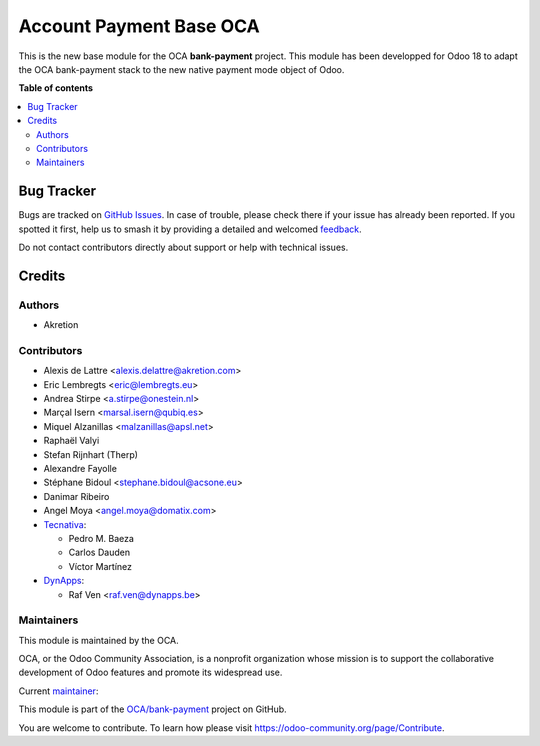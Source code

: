 ========================
Account Payment Base OCA
========================

.. 
   !!!!!!!!!!!!!!!!!!!!!!!!!!!!!!!!!!!!!!!!!!!!!!!!!!!!
   !! This file is generated by oca-gen-addon-readme !!
   !! changes will be overwritten.                   !!
   !!!!!!!!!!!!!!!!!!!!!!!!!!!!!!!!!!!!!!!!!!!!!!!!!!!!
   !! source digest: sha256:398fe25e1ed0988a7a0504f68878755aa77b7b87532718ca8dfaa344c31b88e1
   !!!!!!!!!!!!!!!!!!!!!!!!!!!!!!!!!!!!!!!!!!!!!!!!!!!!

.. |badge1| image:: https://img.shields.io/badge/maturity-Beta-yellow.png
    :target: https://odoo-community.org/page/development-status
    :alt: Beta
.. |badge2| image:: https://img.shields.io/badge/licence-AGPL--3-blue.png
    :target: http://www.gnu.org/licenses/agpl-3.0-standalone.html
    :alt: License: AGPL-3
.. |badge3| image:: https://img.shields.io/badge/github-OCA%2Fbank--payment-lightgray.png?logo=github
    :target: https://github.com/OCA/bank-payment/tree/18.0/account_payment_base_oca
    :alt: OCA/bank-payment
.. |badge4| image:: https://img.shields.io/badge/weblate-Translate%20me-F47D42.png
    :target: https://translation.odoo-community.org/projects/bank-payment-18-0/bank-payment-18-0-account_payment_base_oca
    :alt: Translate me on Weblate
.. |badge5| image:: https://img.shields.io/badge/runboat-Try%20me-875A7B.png
    :target: https://runboat.odoo-community.org/builds?repo=OCA/bank-payment&target_branch=18.0
    :alt: Try me on Runboat

|badge1| |badge2| |badge3| |badge4| |badge5|

This is the new base module for the OCA **bank-payment** project. This
module has been developped for Odoo 18 to adapt the OCA bank-payment
stack to the new native payment mode object of Odoo.

**Table of contents**

.. contents::
   :local:

Bug Tracker
===========

Bugs are tracked on `GitHub Issues <https://github.com/OCA/bank-payment/issues>`_.
In case of trouble, please check there if your issue has already been reported.
If you spotted it first, help us to smash it by providing a detailed and welcomed
`feedback <https://github.com/OCA/bank-payment/issues/new?body=module:%20account_payment_base_oca%0Aversion:%2018.0%0A%0A**Steps%20to%20reproduce**%0A-%20...%0A%0A**Current%20behavior**%0A%0A**Expected%20behavior**>`_.

Do not contact contributors directly about support or help with technical issues.

Credits
=======

Authors
-------

* Akretion

Contributors
------------

-  Alexis de Lattre <alexis.delattre@akretion.com>
-  Eric Lembregts <eric@lembregts.eu>
-  Andrea Stirpe <a.stirpe@onestein.nl>
-  Marçal Isern <marsal.isern@qubiq.es>
-  Miquel Alzanillas <malzanillas@apsl.net>
-  Raphaël Valyi
-  Stefan Rijnhart (Therp)
-  Alexandre Fayolle
-  Stéphane Bidoul <stephane.bidoul@acsone.eu>
-  Danimar Ribeiro
-  Angel Moya <angel.moya@domatix.com>
-  `Tecnativa <https://www.tecnativa.com>`__:

   -  Pedro M. Baeza
   -  Carlos Dauden
   -  Víctor Martínez

-  `DynApps <https://www.dynapps.be>`__:

   -  Raf Ven <raf.ven@dynapps.be>

Maintainers
-----------

This module is maintained by the OCA.

.. image:: https://odoo-community.org/logo.png
   :alt: Odoo Community Association
   :target: https://odoo-community.org

OCA, or the Odoo Community Association, is a nonprofit organization whose
mission is to support the collaborative development of Odoo features and
promote its widespread use.

.. |maintainer-alexis-via| image:: https://github.com/alexis-via.png?size=40px
    :target: https://github.com/alexis-via
    :alt: alexis-via

Current `maintainer <https://odoo-community.org/page/maintainer-role>`__:

|maintainer-alexis-via| 

This module is part of the `OCA/bank-payment <https://github.com/OCA/bank-payment/tree/18.0/account_payment_base_oca>`_ project on GitHub.

You are welcome to contribute. To learn how please visit https://odoo-community.org/page/Contribute.
